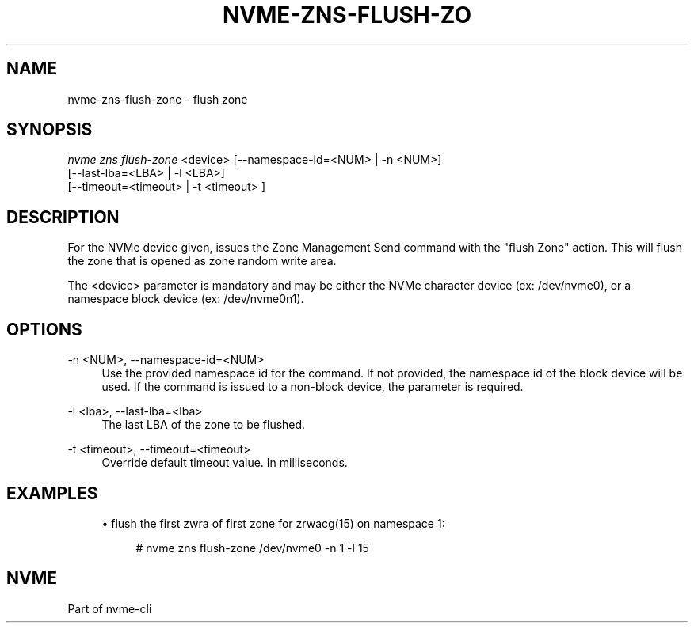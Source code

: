 '\" t
.\"     Title: nvme-zns-flush-zone
.\"    Author: [FIXME: author] [see http://docbook.sf.net/el/author]
.\" Generator: DocBook XSL Stylesheets v1.78.1 <http://docbook.sf.net/>
.\"      Date: 12/08/2021
.\"    Manual: NVMe Manual
.\"    Source: NVMe
.\"  Language: English
.\"
.TH "NVME\-ZNS\-FLUSH\-ZO" "1" "12/08/2021" "NVMe" "NVMe Manual"
.\" -----------------------------------------------------------------
.\" * Define some portability stuff
.\" -----------------------------------------------------------------
.\" ~~~~~~~~~~~~~~~~~~~~~~~~~~~~~~~~~~~~~~~~~~~~~~~~~~~~~~~~~~~~~~~~~
.\" http://bugs.debian.org/507673
.\" http://lists.gnu.org/archive/html/groff/2009-02/msg00013.html
.\" ~~~~~~~~~~~~~~~~~~~~~~~~~~~~~~~~~~~~~~~~~~~~~~~~~~~~~~~~~~~~~~~~~
.ie \n(.g .ds Aq \(aq
.el       .ds Aq '
.\" -----------------------------------------------------------------
.\" * set default formatting
.\" -----------------------------------------------------------------
.\" disable hyphenation
.nh
.\" disable justification (adjust text to left margin only)
.ad l
.\" -----------------------------------------------------------------
.\" * MAIN CONTENT STARTS HERE *
.\" -----------------------------------------------------------------
.SH "NAME"
nvme-zns-flush-zone \- flush zone
.SH "SYNOPSIS"
.sp
.nf
\fInvme zns flush\-zone\fR <device> [\-\-namespace\-id=<NUM> | \-n <NUM>]
                               [\-\-last\-lba=<LBA> | \-l <LBA>]
                                   [\-\-timeout=<timeout> | \-t <timeout> ]
.fi
.SH "DESCRIPTION"
.sp
For the NVMe device given, issues the Zone Management Send command with the "flush Zone" action\&. This will flush the zone that is opened as zone random write area\&.
.sp
The <device> parameter is mandatory and may be either the NVMe character device (ex: /dev/nvme0), or a namespace block device (ex: /dev/nvme0n1)\&.
.SH "OPTIONS"
.PP
\-n <NUM>, \-\-namespace\-id=<NUM>
.RS 4
Use the provided namespace id for the command\&. If not provided, the namespace id of the block device will be used\&. If the command is issued to a non\-block device, the parameter is required\&.
.RE
.PP
\-l <lba>, \-\-last\-lba=<lba>
.RS 4
The last LBA of the zone to be flushed\&.
.RE
.PP
\-t <timeout>, \-\-timeout=<timeout>
.RS 4
Override default timeout value\&. In milliseconds\&.
.RE
.SH "EXAMPLES"
.sp
.RS 4
.ie n \{\
\h'-04'\(bu\h'+03'\c
.\}
.el \{\
.sp -1
.IP \(bu 2.3
.\}
flush the first zwra of first zone for zrwacg(15) on namespace 1:
.sp
.if n \{\
.RS 4
.\}
.nf
# nvme zns flush\-zone /dev/nvme0 \-n 1 \-l 15
.fi
.if n \{\
.RE
.\}
.RE
.SH "NVME"
.sp
Part of nvme\-cli
